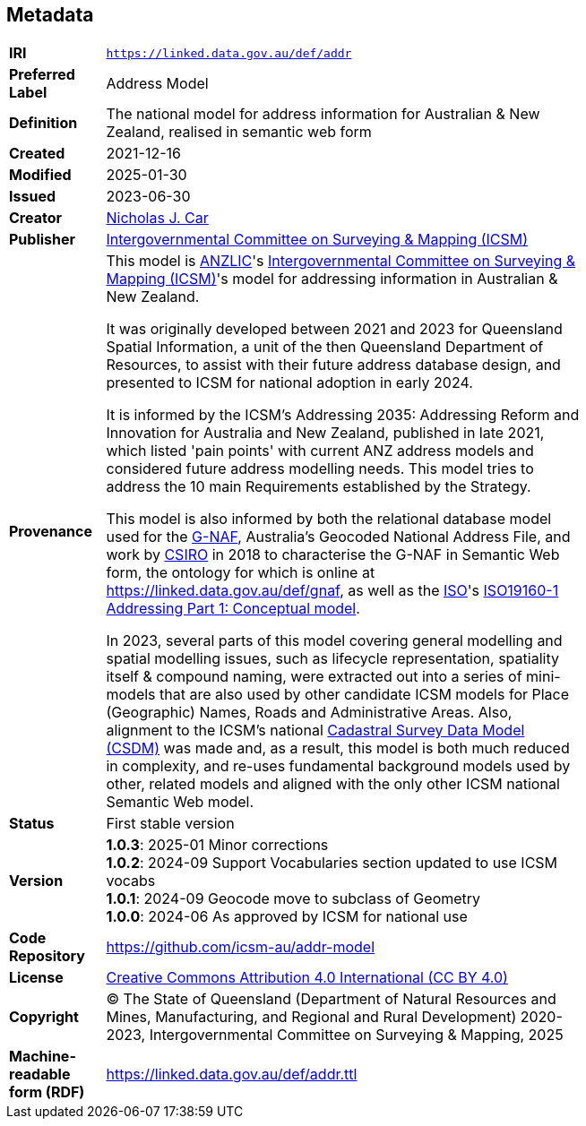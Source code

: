 == Metadata

[width=75%, frame=none, grid=none, cols="1,5"]
|===
|*IRI* | `https://linked.data.gov.au/def/addr`
|*Preferred Label* | Address Model
|*Definition* | The national model for address information for Australian & New Zealand, realised in semantic web form
|*Created* | 2021-12-16
|*Modified* | 2025-01-30
|*Issued* | 2023-06-30
|*Creator* | https://orcid.org/0000-0002-8742-7730[Nicholas J. Car]
|*Publisher* | https://linked.data.gov.au/org/icsm[Intergovernmental Committee  on Surveying & Mapping (ICSM)]
|*Provenance* | This model is https://www.anzlic.gov.au[ANZLIC]'s https://icsm.gov.au[Intergovernmental Committee on Surveying & Mapping (ICSM)]'s model for addressing information in Australian & New Zealand.

It was originally developed between 2021 and 2023 for Queensland Spatial Information, a unit of the then Queensland Department of Resources, to assist with their future address database design, and presented to ICSM for national adoption in early 2024.

It is informed by the ICSM's Addressing 2035: Addressing Reform and Innovation for Australia and New Zealand, published in late 2021, which listed 'pain points' with current ANZ address models and considered future address modelling needs. This model tries to address the 10 main Requirements established by the Strategy.

This model is also informed by both the relational database model used for the https://data.gov.au/data/dataset/geocoded-national-address-file-g-naf[G-NAF], Australia's Geocoded National Address File, and work by https://www.csiro.au[CSIRO] in 2018 to characterise the G-NAF in Semantic Web form, the ontology for which is online at https://linked.data.gov.au/def/gnaf, as well as the https://www.iso.org[ISO]'s https://www.iso.org/standard/61710.html[ISO19160-1 Addressing Part 1: Conceptual model].

In 2023, several parts of this model covering general modelling and spatial modelling issues, such as lifecycle representation, spatiality itself & compound naming, were extracted out into a series of mini-models that are also used by other candidate ICSM models for Place (Geographic) Names, Roads and Administrative Areas. Also, alignment to the ICSM's national https://linked.data.gov.au/def/csdm[Cadastral Survey Data Model (CSDM)] was made and, as a result, this model is both much reduced in complexity, and re-uses fundamental background models used by other, related models and aligned with the only other ICSM national Semantic Web model.
|*Status* | First stable version
|*Version* |
*1.0.3*: 2025-01 Minor corrections +
*1.0.2*: 2024-09 Support Vocabularies section updated to use ICSM vocabs +
*1.0.1*: 2024-09 Geocode move to subclass of Geometry +
*1.0.0*: 2024-06 As approved by ICSM for national use +
|*Code Repository* | https://github.com/icsm-au/addr-model
|*License* | https://creativecommons.org/licenses/by/4.0/[Creative Commons Attribution 4.0 International (CC BY 4.0)]
|*Copyright* | &copy; The State of Queensland (Department of Natural Resources and Mines, Manufacturing, and Regional and Rural Development) 2020-2023, Intergovernmental Committee on Surveying & Mapping, 2025
|*Machine-readable form (RDF)* | https://linked.data.gov.au/def/addr.ttl
|===
